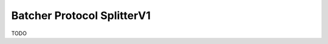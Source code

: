 .. _protocols_batcher_splitterV1:

===========================
Batcher Protocol SplitterV1
===========================

TODO


